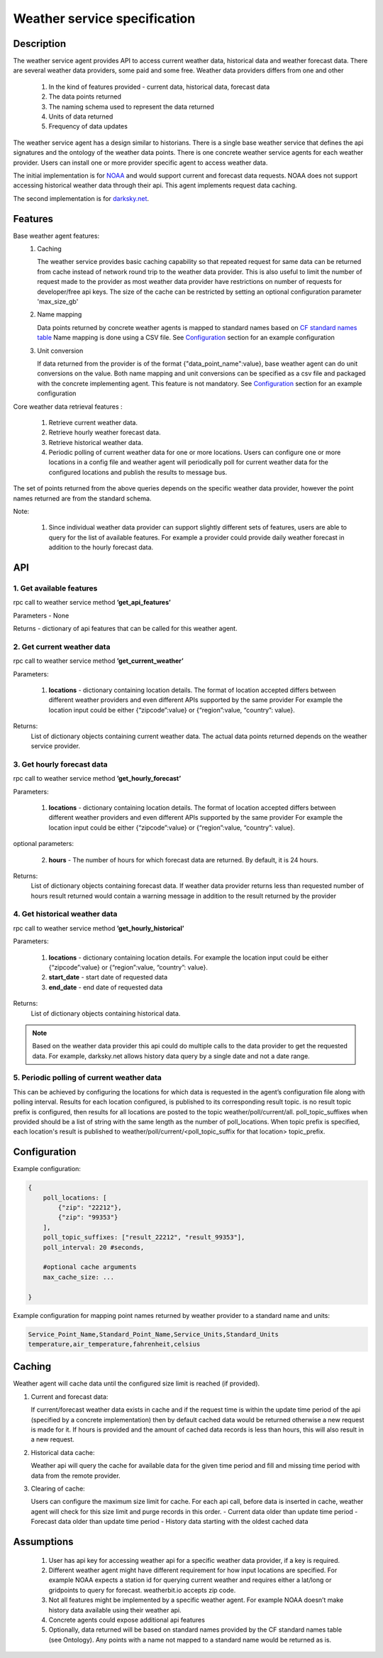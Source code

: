 .. _WeatherAgentSpec:

=============================
Weather service specification
=============================

***********
Description
***********

The weather service agent provides  API to access current weather data,
historical data and weather forecast data.  There are several weather data
providers, some paid and some free. Weather data providers differs from one
and other

  1. In the kind of features provided - current data, historical data, forecast
     data
  2. The data points returned
  3. The naming schema used to represent the data returned
  4. Units of data returned
  5. Frequency of data updates

The weather service agent has a design similar to historians. There
is a single base weather service that defines the api signatures and
the ontology of the weather data points. There is one concrete
weather service agents for each weather provider. Users can install one or
more provider specific agent to access weather data.

The initial implementation is for `NOAA <http://www.noaa.gov>`_ and
would support current and forecast data requests. NOAA does not support
accessing historical weather data through their api. This agent implements
request data caching.

The second implementation is for `darksky.net <https://darksky.net/dev>`_.


********
Features
********

Base weather agent features:
 1. Caching

    The weather service provides basic caching capability so that
    repeated request for same data can be returned from cache instead of network
    round trip to the weather data provider. This is also useful to limit the
    number of request made to the provider as most weather data provider
    have restrictions on number of requests for developer/free api keys. The
    size of the cache can be restricted by setting an optional configuration
    parameter 'max_size_gb'
 2. Name mapping

    Data points returned by  concrete weather agents is mapped to
    standard names based on
    `CF standard names table <http://cfconventions.org/Data/cf-standard-names/57/build/cf-standard-name-table.html>`_
    Name mapping is done using a CSV file. See `Configuration`_ section
    for an example configuration

 3. Unit conversion

    If data returned from the provider is of the format
    {"data_point_name":value}, base weather agent can do unit conversions on
    the value.  Both name mapping and unit conversions can be specified as a
    csv file and packaged with the concrete implementing agent. This feature
    is not mandatory. See `Configuration`_ section for an example
    configuration

Core weather data retrieval features :

  1. Retrieve current weather data.   
  2. Retrieve hourly weather forecast data. 
  3. Retrieve historical weather data. 
  4. Periodic polling of current weather data for one or more locations.
     Users can configure one or more locations in a config file and weather
     agent will periodically poll for current weather data for the configured
     locations and publish the results to message bus.

The set of points returned from the above queries depends on the specific
weather data provider, however the point names returned are from the
standard schema.

Note:

  1. Since individual weather data provider can support slightly different
     sets of features, users are able to query for the list of available
     features. For example a provider could provide daily weather forecast in
     addition to the hourly forecast data.


***
API
***

1. Get available features
---------------------------
rpc call to weather service method **’get_api_features’**

Parameters - None

Returns - dictionary of api features that can be called for this weather agent.


2. Get current weather data
---------------------------
rpc call to weather service method **’get_current_weather’** 

Parameters:

    1. **locations** - dictionary containing location details. The format of
       location accepted differs between different weather providers and
       even different APIs supported by the same provider
       For example the location input could be either
       {“zipcode”:value} or {“region”:value, “country”: value}.

Returns:
  List of dictionary objects containing current weather data.
  The actual data points returned depends on the weather service provider.


3. Get hourly forecast data
---------------------------
rpc call to weather service method **’get_hourly_forecast’** 

Parameters:

    1. **locations** - dictionary containing location details. The format of
       location accepted differs between different weather providers and
       even different APIs supported by the same provider
       For example the location input could be either
       {“zipcode”:value} or {“region”:value, “country”: value}.

optional parameters:

    2. **hours** - The number of hours for which forecast data are
       returned. By default, it is 24 hours.

Returns:
  List of dictionary objects containing forecast data. If weather data provider
  returns less than requested number of hours result returned would contain a
  warning message in addition to the result returned by the provider


4. Get historical weather data
------------------------------
rpc call to weather service method **’get_hourly_historical’** 

Parameters:

    1. **locations** - dictionary containing location details.
       For example the location input could be either
       {“zipcode”:value} or {“region”:value, “country”: value}.
    2. **start_date** - start date of requested data
    3. **end_date** - end date of requested data

Returns:
  List of dictionary objects containing historical data.

.. note:: Based on the weather data provider this api could do
 multiple calls to the data provider to get the requested data. For example,
 darksky.net allows history data query by a single date and not a date range.

5. Periodic polling of current weather data
-------------------------------------------
This can be achieved by configuring the locations for which data is requested
in the agent’s configuration file along with polling interval. Results for
each location configured, is published to its corresponding result topic.
is no result topic prefix is configured, then results for all locations are
posted to the topic weather/poll/current/all. poll_topic_suffixes when
provided should be a list of string with the same length as the number of
poll_locations. When topic prefix is specified, each location's result is
published to weather/poll/current/<poll_topic_suffix for that location>
topic_prefix.

*************
Configuration
*************

Example configuration:

.. code-block:: python

    {
        poll_locations: [
            {"zip": "22212"},
            {"zip": "99353"}
        ],
        poll_topic_suffixes: ["result_22212", "result_99353"],
        poll_interval: 20 #seconds,

        #optional cache arguments
        max_cache_size: ...

    }

Example configuration for mapping point names returned by weather provider to
a standard name and units:

.. code-block:: console

  Service_Point_Name,Standard_Point_Name,Service_Units,Standard_Units
  temperature,air_temperature,fahrenheit,celsius

		    
*******
Caching
*******

Weather agent will cache data until the configured size limit is reached
(if provided).

1. Current and forecast data:

   If current/forecast weather data exists in cache and if the request time
   is within the update time period of the api (specified by a concrete
   implementation) then by default cached data would be returned otherwise a
   new request is made for it. If hours is provided and the amount of cached
   data records is less than hours, this will also result in a new request.

2. Historical data cache:

   Weather api will query the cache for available data for the given
   time period and fill and missing time period with data from the
   remote provider.

3. Clearing of cache:
   
   Users can configure the maximum size limit for cache.
   For each api call, before data is inserted in cache, weather agent will
   check for this size limit and purge records in this order.
   - Current data older than update time period
   - Forecast data older than update time period
   - History data starting with the oldest cached data

***********
Assumptions
***********

  1. User has api key for accessing weather api for a specific weather data
     provider, if a key is required.
  2. Different weather agent might have different requirement for how
     input locations  are specified. For example NOAA expects a station id
     for querying current weather and requires either a lat/long or
     gridpoints to query for forecast. weatherbit.io accepts zip code.
  3. Not all features might be implemented by a specific weather agent.
     For example NOAA doesn’t make history data available using their weather
     api.
  4. Concrete agents could expose additional api features
  5. Optionally, data returned will be based on standard names provided by
     the CF standard names table (see Ontology). Any points with a name not
     mapped to a standard name would be returned as is.


